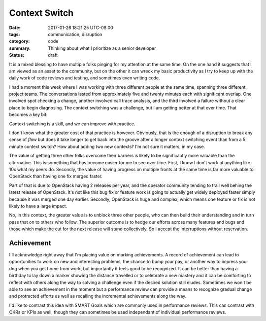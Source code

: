 Context Switch
==============

:date: 2017-01-26 18:21:25 UTC-08:00
:tags: communication, disruption
:category: code
:summary: Thinking about what I prioritize as a senior developer
:status: draft

It is a mixed blessing to have multiple folks pinging for my attention at the
same time. On the one hand it suggests that I am viewed as an asset to the
community, but on the other it can wreck my basic productivity as I try to keep
up with the daily work of code reviews and testing, and sometimes even writing
code.

I had a moment this week where I was working with three different people at the
same time, spanning three different project teams. The conversations lasted from
approximately five and twenty minutes each with significant overlap. One
involved spot checking a change, another involved call trace analysis, and the
third involved a failure without a clear place to begin diagnosing. The context
switching was a challenge, but I am getting better at that over time. That
becomes a key bit:

Context switching is a skill, and we can improve with practice.

I don't know what the greater cost of that practice is however. Obviously, that
is the enough of a disruption to break any sense of `flow` but does it take
longer to get back into the groove after a longer context switching event than
from a 5 minute context switch? How about adding two new contexts? I'm not sure
it matters, in my case.

The value of getting three other folks overcome their barriers is likely to be
significantly more valuable than the alternative. This is something that has
become easier for me to see over time. First, I know I don't work at anything
like 10x what my peers do. Secondly, the value of having progress on multiple
fronts at the same time is far more valuable to OpenStack than having one
fix merged faster.

Part of that is due to OpenStack having 2 releases per year, and the operator
community tending to trail well behing the latest release of OpenStack. It's not
like this bug fix or feature work is going to actually get widely deployed
faster simply because it was merged one day earlier. Secondly, OpenStack is huge
and complex, which means one feature or fix is not likely to have a large
impact.

No, in this context, the greater value is to unblock three other people, who can
then build their understanding and in turn pass that on to others who follow.
The superior outcome is to hedge our efforts across many features and bugs and
those which make the cut for the next release will stand collectively. So I
accept the interruptions without reservation.


Achievement
-----------

I'll acknowledge right away that I'm placing value on marking achievements. A
record of achievement can lead to opportunities to work on new and interesting
problems, the chance to bump your pay, or another way to impress your dog when
you get home from work, but importantly it feels good to be recognized. It can
be better than having a birthday to lay down a marker showing the distance
travelled or to celebrate a new mastery and it can be comforting to reflect with
others along the way to solving a challenge even if the desired solution still
eludes. Sometimes we won't be able to see an achievement in the moment but a
performance review can provide a means to recognize gradual change and
protracted efforts as well as recalling the incremental achievements along the
way.



I'd like to contrast this idea with SMART Goals which are commonly used in
performance reviews. This can contrast with OKRs or KPIs as well,
though they can sometimes be used independant of individual performance reviews.

